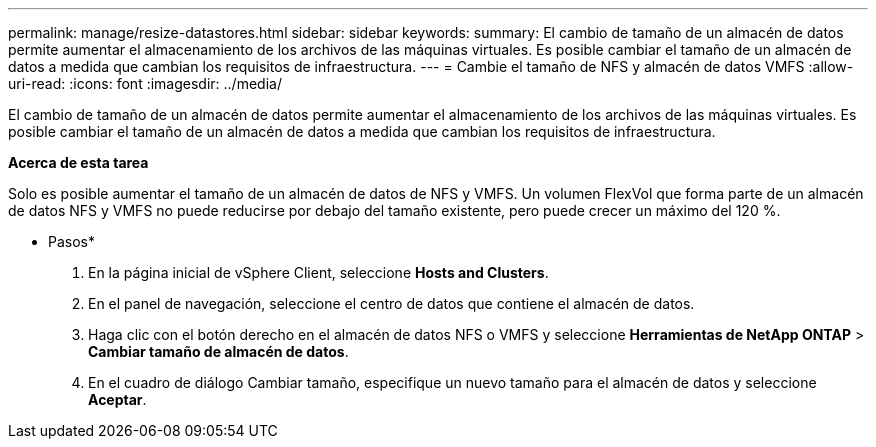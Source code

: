 ---
permalink: manage/resize-datastores.html 
sidebar: sidebar 
keywords:  
summary: El cambio de tamaño de un almacén de datos permite aumentar el almacenamiento de los archivos de las máquinas virtuales. Es posible cambiar el tamaño de un almacén de datos a medida que cambian los requisitos de infraestructura. 
---
= Cambie el tamaño de NFS y almacén de datos VMFS
:allow-uri-read: 
:icons: font
:imagesdir: ../media/


[role="lead"]
El cambio de tamaño de un almacén de datos permite aumentar el almacenamiento de los archivos de las máquinas virtuales. Es posible cambiar el tamaño de un almacén de datos a medida que cambian los requisitos de infraestructura.

*Acerca de esta tarea*

Solo es posible aumentar el tamaño de un almacén de datos de NFS y VMFS. Un volumen FlexVol que forma parte de un almacén de datos NFS y VMFS no puede reducirse por debajo del tamaño existente, pero puede crecer un máximo del 120 %.

* Pasos*

. En la página inicial de vSphere Client, seleccione *Hosts and Clusters*.
. En el panel de navegación, seleccione el centro de datos que contiene el almacén de datos.
. Haga clic con el botón derecho en el almacén de datos NFS o VMFS y seleccione *Herramientas de NetApp ONTAP* > *Cambiar tamaño de almacén de datos*.
. En el cuadro de diálogo Cambiar tamaño, especifique un nuevo tamaño para el almacén de datos y seleccione *Aceptar*.

